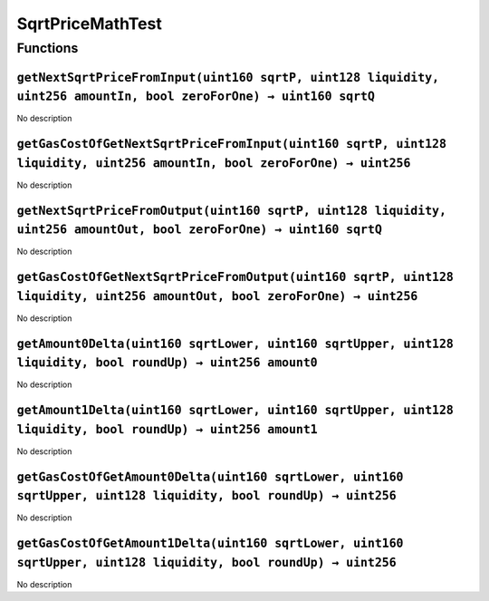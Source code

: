 SqrtPriceMathTest
=================

Functions
---------

``getNextSqrtPriceFromInput(uint160 sqrtP, uint128 liquidity, uint256 amountIn, bool zeroForOne) → uint160 sqrtQ``
~~~~~~~~~~~~~~~~~~~~~~~~~~~~~~~~~~~~~~~~~~~~~~~~~~~~~~~~~~~~~~~~~~~~~~~~~~~~~~~~~~~~~~~~~~~~~~~~~~~~~~~~~~~~~~~~~~

No description

``getGasCostOfGetNextSqrtPriceFromInput(uint160 sqrtP, uint128 liquidity, uint256 amountIn, bool zeroForOne) → uint256``
~~~~~~~~~~~~~~~~~~~~~~~~~~~~~~~~~~~~~~~~~~~~~~~~~~~~~~~~~~~~~~~~~~~~~~~~~~~~~~~~~~~~~~~~~~~~~~~~~~~~~~~~~~~~~~~~~~~~~~~~

No description

``getNextSqrtPriceFromOutput(uint160 sqrtP, uint128 liquidity, uint256 amountOut, bool zeroForOne) → uint160 sqrtQ``
~~~~~~~~~~~~~~~~~~~~~~~~~~~~~~~~~~~~~~~~~~~~~~~~~~~~~~~~~~~~~~~~~~~~~~~~~~~~~~~~~~~~~~~~~~~~~~~~~~~~~~~~~~~~~~~~~~~~

No description

``getGasCostOfGetNextSqrtPriceFromOutput(uint160 sqrtP, uint128 liquidity, uint256 amountOut, bool zeroForOne) → uint256``
~~~~~~~~~~~~~~~~~~~~~~~~~~~~~~~~~~~~~~~~~~~~~~~~~~~~~~~~~~~~~~~~~~~~~~~~~~~~~~~~~~~~~~~~~~~~~~~~~~~~~~~~~~~~~~~~~~~~~~~~~~

No description

``getAmount0Delta(uint160 sqrtLower, uint160 sqrtUpper, uint128 liquidity, bool roundUp) → uint256 amount0``
~~~~~~~~~~~~~~~~~~~~~~~~~~~~~~~~~~~~~~~~~~~~~~~~~~~~~~~~~~~~~~~~~~~~~~~~~~~~~~~~~~~~~~~~~~~~~~~~~~~~~~~~~~~~

No description

``getAmount1Delta(uint160 sqrtLower, uint160 sqrtUpper, uint128 liquidity, bool roundUp) → uint256 amount1``
~~~~~~~~~~~~~~~~~~~~~~~~~~~~~~~~~~~~~~~~~~~~~~~~~~~~~~~~~~~~~~~~~~~~~~~~~~~~~~~~~~~~~~~~~~~~~~~~~~~~~~~~~~~~

No description

``getGasCostOfGetAmount0Delta(uint160 sqrtLower, uint160 sqrtUpper, uint128 liquidity, bool roundUp) → uint256``
~~~~~~~~~~~~~~~~~~~~~~~~~~~~~~~~~~~~~~~~~~~~~~~~~~~~~~~~~~~~~~~~~~~~~~~~~~~~~~~~~~~~~~~~~~~~~~~~~~~~~~~~~~~~~~~~

No description

``getGasCostOfGetAmount1Delta(uint160 sqrtLower, uint160 sqrtUpper, uint128 liquidity, bool roundUp) → uint256``
~~~~~~~~~~~~~~~~~~~~~~~~~~~~~~~~~~~~~~~~~~~~~~~~~~~~~~~~~~~~~~~~~~~~~~~~~~~~~~~~~~~~~~~~~~~~~~~~~~~~~~~~~~~~~~~~

No description

